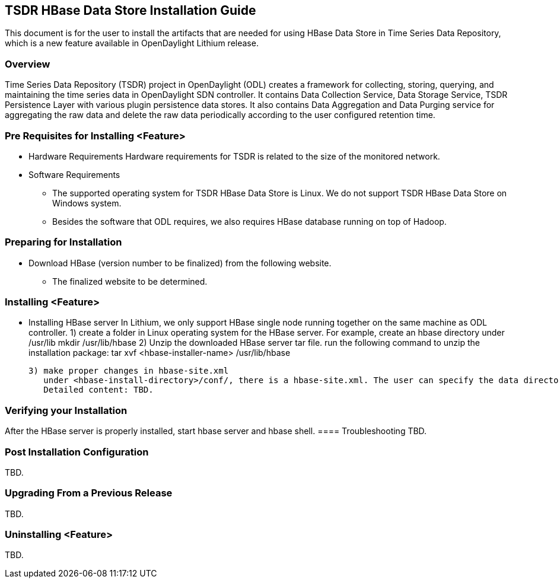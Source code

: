 == TSDR HBase Data Store Installation Guide
This document is for the user to install the artifacts that are needed
for using HBase Data Store in Time Series Data Repository, which is
a new feature available in OpenDaylight Lithium release.

=== Overview
Time Series Data Repository (TSDR) project in OpenDaylight (ODL) creates a framework for collecting, storing, querying, and maintaining the time series data in OpenDaylight SDN controller. It contains Data Collection Service, Data Storage Service, TSDR Persistence Layer with various plugin persistence data stores. It also contains Data Aggregation and Data Purging service for aggregating the raw data and delete the raw data periodically according to the user configured retention time.


=== Pre Requisites for Installing <Feature>
* Hardware Requirements
  Hardware requirements for TSDR is related to the size of the monitored network. 
* Software Requirements
  ** The supported operating system for TSDR HBase Data Store is Linux. We do not support TSDR HBase Data Store on Windows system.
  ** Besides the software that ODL requires, we also requires HBase database running on top of Hadoop.

=== Preparing for Installation
* Download HBase (version number to be finalized) from the following website.
  ** The finalized website to be determined.


=== Installing <Feature>
* Installing HBase server
In Lithium, we only support HBase single node running together on the same machine as ODL controller.
   1) create a folder in Linux operating system for the HBase server.
      For example, create an hbase directory under /usr/lib
      mkdir /usr/lib/hbase
   2) Unzip the downloaded HBase server tar file.
      run the following command to unzip the installation package:
      tar xvf <hbase-installer-name>  /usr/lib/hbase

   3) make proper changes in hbase-site.xml
      under <hbase-install-directory>/conf/, there is a hbase-site.xml. The user can specify the data directory for hbase server to store the data.
      Detailed content: TBD.
 

=== Verifying your Installation
After the HBase server is properly installed, start hbase server and hbase shell.
==== Troubleshooting
TBD.

=== Post Installation Configuration
TBD.

=== Upgrading From a Previous Release
TBD.

=== Uninstalling <Feature>
TBD.
